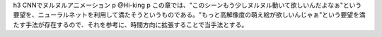 h3 CNNでヌルヌルアニメーション
p @Hi-king
p この章では、"このシーンもう少しヌルヌル動いて欲しいんだよなぁ"という要望を、ニューラルネットを利用して満たそうというものである。"もっと高解像度の萌え絵が欲しいんじゃぁ"という要望を満たす手法が存在するので、それを参考に、時間方向に拡張することで当手法とする。
